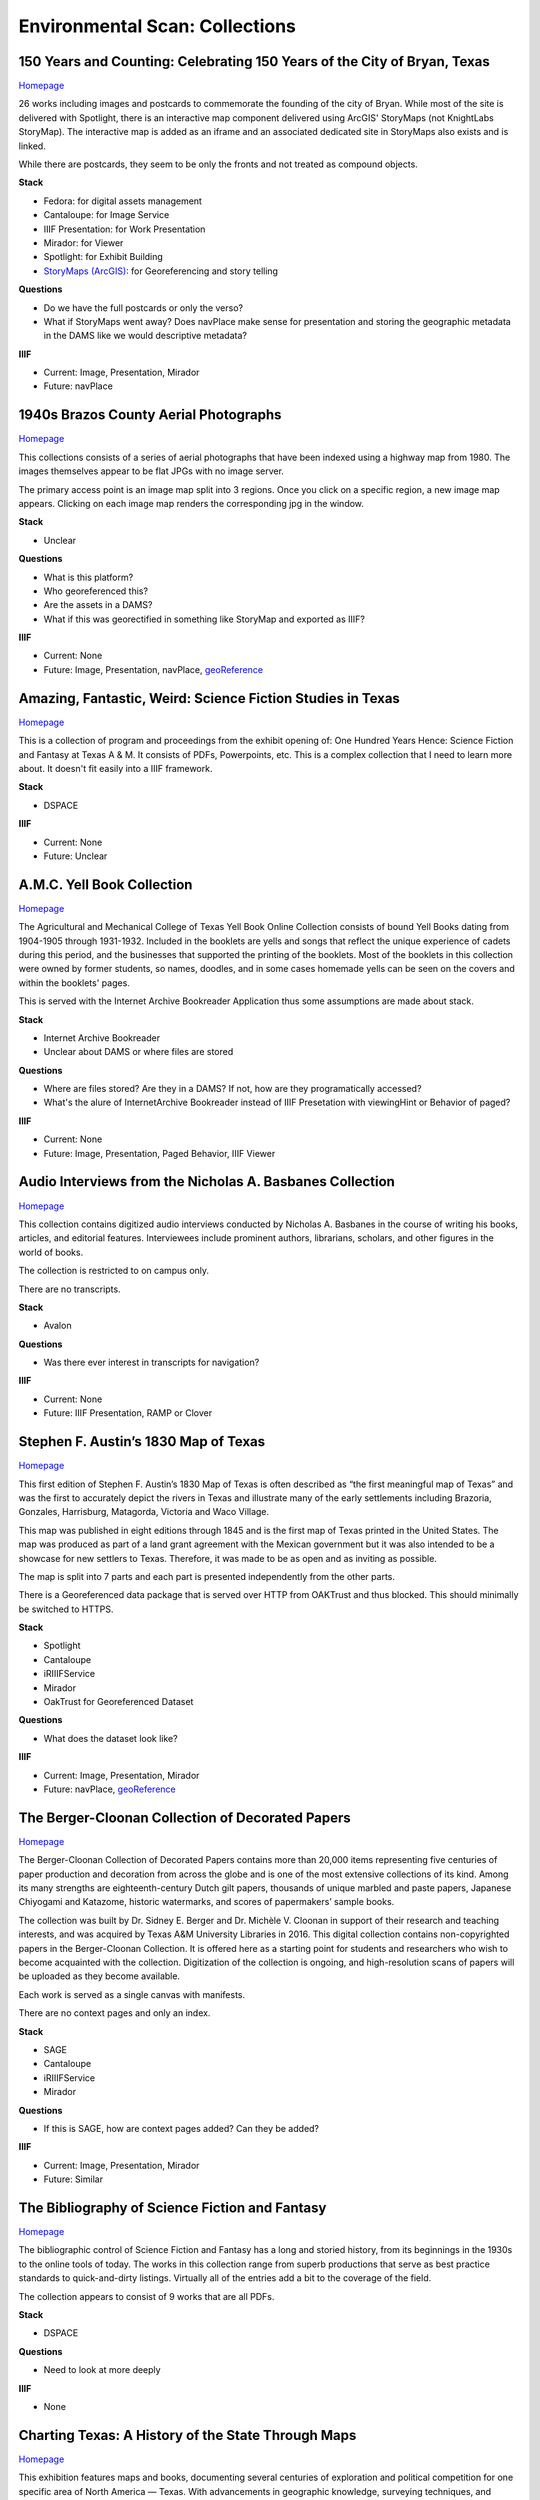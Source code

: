 Environmental Scan: Collections
===============================

=========================================================================
150 Years and Counting: Celebrating 150 Years of the City of Bryan, Texas
=========================================================================

`Homepage <https://spotlight.library.tamu.edu/spotlight/bryan-150-exhibit>`_

26 works including images and postcards to commemorate the founding of the city of Bryan. While most of the site is
delivered with Spotlight, there is an interactive map component delivered using ArcGIS' StoryMaps (not KnightLabs
StoryMap). The interactive map is added as an iframe and an associated dedicated site in StoryMaps also exists and is
linked.

While there are postcards, they seem to be only the fronts and not treated as compound objects.

.. raw:: html

   <iframe src="https://samvera-labs.github.io/clover-iiif/docs/viewer/demo?iiif-content=https%3A%2F%2Fapi.library.tamu.edu%2Fiiif-service%2Ffedora%2Fpresentation%2F3b%2F6f%2Fc3%2F25%2F3b6fc325-f6ca-41d8-b91e-8c5db3be8c13%2Fbryan-150_objects%2F15" width="750" height="600"></iframe>

**Stack**

* Fedora: for digital assets management
* Cantaloupe: for Image Service
* IIIF Presentation: for Work Presentation
* Mirador: for Viewer
* Spotlight: for Exhibit Building
* `StoryMaps (ArcGIS) <https://storymaps.arcgis.com/stories/8f7ea1d1287c4a23be85cd1d363ad868>`_: for Georeferencing and story telling

**Questions**

* Do we have the full postcards or only the verso?
* What if StoryMaps went away?  Does navPlace make sense for presentation and storing the geographic metadata in the DAMS like we would descriptive metadata?

**IIIF**

* Current: Image, Presentation, Mirador
* Future: navPlace

======================================
1940s Brazos County Aerial Photographs
======================================

`Homepage <https://library.tamu.edu/collections/maps/brazos-maps.php>`_

This collections consists of a series of aerial photographs that have been indexed using a highway map from 1980. The
images themselves appear to be flat JPGs with no image server.

The primary access point is an image map split into 3 regions. Once you click on a specific region, a new image map
appears. Clicking on each image map renders the corresponding jpg in the window.

**Stack**

* Unclear

**Questions**

* What is this platform?
* Who georeferenced this?
* Are the assets in a DAMS?
* What if this was georectified in something like StoryMap and exported as IIIF?

**IIIF**

* Current: None
* Future: Image, Presentation, navPlace, `geoReference <https://iiif.io/api/extension/georef/>`_

===========================================================
Amazing, Fantastic, Weird: Science Fiction Studies in Texas
===========================================================

`Homepage <https://oaktrust.library.tamu.edu/handle/1969.1/92159>`_

This is a collection of program and proceedings from the exhibit opening of: One Hundred Years Hence: Science Fiction
and Fantasy at Texas A & M. It consists of PDFs, Powerpoints, etc. This is a complex collection that I need to learn
more about. It doesn't fit easily into a IIIF framework.

**Stack**

* DSPACE

**IIIF**

* Current: None
* Future: Unclear

===========================
A.M.C. Yell Book Collection
===========================

`Homepage <https://library.tamu.edu/collections/digital-library/yell_books.php>`_

The Agricultural and Mechanical College of Texas Yell Book Online Collection consists of bound Yell Books dating from
1904-1905 through 1931-1932. Included in the booklets are yells and songs that reflect the unique experience of cadets
during this period, and the businesses that supported the printing of the booklets. Most of the booklets in this
collection were owned by former students, so names, doodles, and in some cases homemade yells can be seen on the covers
and within the booklets' pages.

This is served with the Internet Archive Bookreader Application thus some assumptions are made about stack.

**Stack**

* Internet Archive Bookreader
* Unclear about DAMS or where files are stored

**Questions**

* Where are files stored? Are they in a DAMS? If not, how are they programatically accessed?
* What's the alure of InternetArchive Bookreader instead of IIIF Presetation with viewingHint or Behavior of paged?

**IIIF**

* Current: None
* Future: Image, Presentation, Paged Behavior, IIIF Viewer

=========================================================
Audio Interviews from the Nicholas A. Basbanes Collection
=========================================================

`Homepage <https://proxy.library.tamu.edu/login?url=https://avalon-library-tamu-edu.srv-proxy1.library.tamu.edu/collections/w3763676r>`_

This collection contains digitized audio interviews conducted by Nicholas A. Basbanes in the course of writing his
books, articles, and editorial features. Interviewees include prominent authors, librarians, scholars, and other figures
in the world of books.

The collection is restricted to on campus only.

There are no transcripts.

**Stack**

* Avalon

**Questions**

* Was there ever interest in transcripts for navigation?

**IIIF**

* Current: None
* Future: IIIF Presentation, RAMP or Clover

=====================================
Stephen F. Austin’s 1830 Map of Texas
=====================================

`Homepage <https://spotlight.library.tamu.edu/spotlight/austin-map>`_

This first edition of Stephen F. Austin’s 1830 Map of Texas is often described as “the first meaningful map of Texas”
and was the first to accurately depict the rivers in Texas and illustrate many of the early settlements including
Brazoria, Gonzales, Harrisburg, Matagorda, Victoria and Waco Village.

This map was published in eight editions through 1845 and is the first map of Texas printed in the United States. The
map was produced as part of a land grant agreement with the Mexican government but it was also intended to be a
showcase for new settlers to Texas. Therefore, it was made to be as open and as inviting as possible.

The map is split into 7 parts and each part is presented independently from the other parts.

There is a Georeferenced data package that is served over HTTP from OAKTrust and thus blocked.  This should minimally
be switched to HTTPS.

**Stack**

* Spotlight
* Cantaloupe
* iRIIIFService
* Mirador
* OakTrust for Georeferenced Dataset

**Questions**

* What does the dataset look like?

**IIIF**

* Current: Image, Presentation, Mirador
* Future: navPlace, `geoReference <https://iiif.io/api/extension/georef/>`_

=================================================
The Berger-Cloonan Collection of Decorated Papers
=================================================

`Homepage <https://library.tamu.edu/discovery/discovery-context/berger-cloonan?direction=ASC>`_

The Berger-Cloonan Collection of Decorated Papers contains more than 20,000 items representing five centuries of paper
production and decoration from across the globe and is one of the most extensive collections of its kind. Among its many
strengths are eighteenth-century Dutch gilt papers, thousands of unique marbled and paste papers, Japanese Chiyogami and
Katazome, historic watermarks, and scores of papermakers’ sample books.

The collection was built by Dr. Sidney E. Berger and Dr. Michèle V. Cloonan in support of their research and teaching
interests, and was acquired by Texas A&M University Libraries in 2016. This digital collection contains non-copyrighted
papers in the Berger-Cloonan Collection. It is offered here as a starting point for students and researchers who wish to
become acquainted with the collection. Digitization of the collection is ongoing, and high-resolution scans of papers
will be uploaded as they become available.

Each work is served as a single canvas with manifests.

There are no context pages and only an index.

**Stack**

* SAGE
* Cantaloupe
* iRIIIFService
* Mirador

**Questions**

* If this is SAGE, how are context pages added? Can they be added?

**IIIF**

* Current: Image, Presentation, Mirador
* Future: Similar

===============================================
The Bibliography of Science Fiction and Fantasy
===============================================

`Homepage <https://oaktrust.library.tamu.edu/handle/1969.1/6316>`_

The bibliographic control of Science Fiction and Fantasy has a long and storied history, from its beginnings in the 1930s to the online tools of today. The works in this collection range from superb productions that serve as best practice standards to quick-and-dirty listings. Virtually all of the entries add a bit to the coverage of the field.

The collection appears to consist of 9 works that are all PDFs.

**Stack**

* DSPACE

**Questions**

* Need to look at more deeply

**IIIF**

* None

===================================================
Charting Texas: A History of the State Through Maps
===================================================

`Homepage <https://spotlight.library.tamu.edu/spotlight/charting-texas>`_

This exhibition features maps and books, documenting several centuries of exploration and political competition for one
specific area of North America — Texas. With advancements in geographic knowledge, surveying techniques, and printing
technology, one can begin to see Texas taking its now familiar form from the earliest depictions in the 16th Century.

The collection consists of 57 items that are mostly maps.

**Stack**

* Spotlight
* Cantaloupe
* iRIIIFService
* Mirador

**Questions**

* Have any maps been georeferenced?

**IIIF**

* Current: Image, Presentation
* Future: navPlace, `geoReference <https://iiif.io/api/extension/georef/>`_

=========================
Colección Los Palabristas
=========================

`Homepage <https://proxy.library.tamu.edu/login?url=https://avalon-library-tamu-edu.srv-proxy2.library.tamu.edu/collections/xs55mc14f>`_

Colección Los Palabristas is a collection of 650+ radio interviews with writers and artists from Mexico, South and Central America, and Spain. The interviews were originally broadcast between 1979 and 2002 as episodes of the Buenos Aires-based radio program, Los Palabristas. A collection of original recordings were acquired from Argentinian journalist and host Esteban Peicovich in 2005 by the Department of Hispanic Studies and the University Libraries.

There are no transcripts.  Some works are done as a `playlist <https://avalon-library-tamu-edu.srv-proxy2.library.tamu.edu/media_objects/41687h652>`_.

**Stack**

* Avalon

**Questions**

* Was there ever interest in transcripts for navigation?
* What about English translations?
* What protocol is used for restrictions?

**IIIF**

* Current: None
* Future: IIIF Presentation, RAMP or Clover

=================================
College of Medicine Class Rosters
=================================

The College of Medicine class roster photos connect today to the past and are made available online through a
partnership between the College of Medicine and the University Libraries.

**Stack**

* SAGE
* Cantaloupe
* iRIIIFService
* Mirador

**Questions**

* If this is SAGE, how are context pages added? Can they be added?

**IIIF**

* Current: Image, Presentation, Mirador
* Future: Similar

===============================================
College Of Veterinary Medicine Image Collection
===============================================

`Homepage <https://library.tamu.edu/discovery/discovery-context/cvm-images?direction=ASC>`_

Over the past 100 years, photographers have documented the history of the College of Veterinary Medicine & Biomedical
Sciences. This collection highlights the changing face of the people, technology, and facilities of the college. It
spans the history from the earliest undergraduate classes in veterinary science in the 1890s to the cutting edge
research of the 21st Century. Thanks to the contributions of generous former students and faculty, and the efforts of
various historians and archivists, the images found here, if not complete, are a fair representation of the growth and
development of Veterinary Medicine at Texas A&M.

There are 1491 Works here.

**Stack**

* SAGE
* Cantaloupe
* iRIIIFService
* Mirador

**Questions**

* If this is SAGE, how are context pages added? Can they be added?

**IIIF**

* Current: Image, Presentation, Mirador
* Future: Similar

===========================
Cushing Exhibition Catalogs
===========================

`Homepage <https://oaktrust.library.tamu.edu/handle/1969.1/160506>`_

Collection of catalogs from Cushing Memorial Library & Archives exhibits. All seem to be PDFs.

**Stack**

* DSPACE

**Questions**

* Need to look at more deeply
* What might serving this with Clover or UV look like?

**IIIF**

* None

====================================
Cushing Historical Images Collection
====================================

The Cushing Memorial Library and Archives maintains an extensive photographic collection of over 300,000 images. The collection continues to grow. These images are in a wide variety of formats and sizes, including negatives on glass plates, post cards, and various early types of prints. The collection is organized by subject and contains a visual representation of nearly every aspect of Texas A&M University’s long and storied past beginning with the opening of the school in 1876. Categories include such subjects as campus views, individual buildings, athletics, research, teaching, student life, members of the faculty, visiting dignitaries, and important events. Most of the photographs were acquired through donation or from various units of the university.

Please note that this collection is under construction and some images are missing. These images can be found in the corresponding Flickr collection that mirrors this collection: http://www.flickr.com/photos/cushinglibrary/collections/72157616848695613/

This is split into many collections and subcollections and almost everything appears to be JPG.

Here is a sample of three presidential visit collections merged and served in Canopy.

.. raw:: html

   <iframe src="https://markpbaggett.github.io/tamu-presidential-visits" width="750" height="600"></iframe>


**Stack**

* DSPACE

**Questions and Thoughts**

* Need to review.

**IIIF**

* Image and Presentation

===================================
Electronic Theses and Dissertations
===================================

`Homepage <https://oaktrust.library.tamu.edu/handle/1969.1/1>`_

This collection includes digitized theses and dissertations (1922-2004) and theses and dissertations directly deposited
after 2004.

**Stack**

* DSPACE

==========================================
The Frederick C. Cuny/INTERTECT Collection
==========================================

`Homepage <https://oaktrust.library.tamu.edu/handle/1969.1/159819>`_

Frederick C. Cuny was an American humanitarian and preeminent disaster relief specialist who worked to improve the lives of people affected by natural and man-made disasters around the world. Over his 26 year career, Cuny worked in crises in more than fifty countries, including Biafra, Guatemala, Bangladesh, Cambodia, India, Iraq, Kuwait, Somalia, Bosnia, and Chechnya. His larger than life personality, uncanny ability to “make things happen,” and his innovative ideas drove him to the forefront of the disaster response field.

The collection contains the working library, office files, press clippings, slides, photographs and Beta and VHS tapes of Cuny and his team at the disaster relief/response firm, Intertect, and at the non-profit organization he co-founded in 1987, the Intertect Institute. The items currently digitized represent a small section of the collection chosen for their significance by members of the Cuny Center for the Study of Societies in Crisis.

This appears to be a mix of PDFs and JPGs.

.. raw:: html

   <iframe src="https://samvera-labs.github.io/clover-iiif/docs/viewer/demo?iiif-content=https://api.library.tamu.edu/iiif-service/dspace/presentation/1969.1/160086" width="750" height="600"></iframe>

**Stack**

* DSPACE

**Questions and Thoughts**

* Parts of this should be driven by IIIF.  Is it?
* How does IRIIIFService serve IIIF from DSPACE? Ah! https://samvera-labs.github.io/clover-iiif/docs/viewer/demo?iiif-content=https://api.library.tamu.edu/iiif-service/dspace/presentation/1969.1/160086
* Need to review.

**IIIF**

* Image and Presentation where possible

===================================
Geologic Atlas of the United States
===================================

A set of 227 folios published by the U.S. Geological Survey between 1894 and 1945. Each folio includes both topographic
and geologic maps for each quad represented in that folio, as well as descriptions of the basic and economic geology of
the area. The Geologic Atlas collection is maintained by the Maps unit.

This is the first collection I've seen with compound works as IIIF. It looks like these are served from DSPACE via an
API at https://api.library.tamu.edu/iiif-service/dspace/presentation.

.. raw:: html

   <iframe src="https://samvera-labs.github.io/clover-iiif/docs/viewer/demo?iiif-content=https://api.library.tamu.edu/iiif-service/dspace/presentation/1969.1/2808" width="750" height="600"></iframe>

On closer inspection, it appears that the IIIF service makes use of the SPARQL served from `here <https://oaktrust.library.tamu.edu/rdf/handle/1969.1/2808>`_:

.. code-block:: turtle

    @prefix void:  <http://rdfs.org/ns/void#> .
    @prefix rdf:   <http://www.w3.org/1999/02/22-rdf-syntax-ns#> .
    @prefix xsd:   <http://www.w3.org/2001/XMLSchema#> .
    @prefix dcterms: <http://purl.org/dc/terms/> .
    @prefix bibo:  <http://purl.org/ontology/bibo/> .
    @prefix foaf:  <http://xmlns.com/foaf/0.1/> .
    @prefix dspace: <http://digital-repositories.org/ontologies/dspace/0.1.0#> .
    @prefix dc:    <http://purl.org/dc/elements/1.1/> .

    <https://oaktrust.library.tamu.edu/rdf/resource/1969.1/2808>
            dspace:hasBitstream        <https://oaktrust.library.tamu.edu/bitstream/1969.1/2808/24/001pg08.jpg> , <https://oaktrust.library.tamu.edu/bitstream/1969.1/2808/4/001pg08.tif> , <https://oaktrust.library.tamu.edu/bitstream/1969.1/2808/7/001pg05.tif> , <https://oaktrust.library.tamu.edu/bitstream/1969.1/2808/17/001pg01.jpg> , <https://oaktrust.library.tamu.edu/bitstream/1969.1/2808/12/001insidefrontcover.tif> , <https://oaktrust.library.tamu.edu/bitstream/1969.1/2808/13/001frontcover.tif> , <https://oaktrust.library.tamu.edu/bitstream/1969.1/2808/26/GFolio001.zip> , <https://oaktrust.library.tamu.edu/bitstream/1969.1/2808/22/001pg06.jpg> , <https://oaktrust.library.tamu.edu/bitstream/1969.1/2808/25/001pg09.jpg> , <https://oaktrust.library.tamu.edu/bitstream/1969.1/2808/8/001pg04.tif> , <https://oaktrust.library.tamu.edu/bitstream/1969.1/2808/5/001pg07.tif> , <https://oaktrust.library.tamu.edu/bitstream/1969.1/2808/14/001backcover.jpg> , <https://oaktrust.library.tamu.edu/bitstream/1969.1/2808/1/GFolio001.pdf> , <https://oaktrust.library.tamu.edu/bitstream/1969.1/2808/18/001pg02.jpg> , <https://oaktrust.library.tamu.edu/bitstream/1969.1/2808/6/001pg06.tif> , <https://oaktrust.library.tamu.edu/bitstream/1969.1/2808/23/001pg07.jpg> , <https://oaktrust.library.tamu.edu/bitstream/1969.1/2808/3/001pg09.tif> , <https://oaktrust.library.tamu.edu/bitstream/1969.1/2808/19/001pg03.jpg> , <https://oaktrust.library.tamu.edu/bitstream/1969.1/2808/9/001pg03.tif> , <https://oaktrust.library.tamu.edu/bitstream/1969.1/2808/16/001insidefrontcover.jpg> , <https://oaktrust.library.tamu.edu/bitstream/1969.1/2808/10/001pg02.tif> , <https://oaktrust.library.tamu.edu/bitstream/1969.1/2808/20/001pg04.jpg> , <https://oaktrust.library.tamu.edu/bitstream/1969.1/2808/11/001pg01.tif> , <https://oaktrust.library.tamu.edu/bitstream/1969.1/2808/21/001pg05.jpg> , <https://oaktrust.library.tamu.edu/bitstream/1969.1/2808/15/001frontcover.jpg> , <https://oaktrust.library.tamu.edu/bitstream/1969.1/2808/2/001backcover.tif> ;
            dspace:isPartOfCollection  <https://oaktrust.library.tamu.edu/rdf/resource/1969.1/2490> ;
            dc:date                    "2012-06-01T22:02:19Z"^^xsd:dateTime , "2005-12-01T21:36:07Z"^^xsd:dateTime ;
            dc:format                  "109947612 bytes" , "110574680 bytes" , "109797024 bytes" , "17586214 bytes" , "110608596 bytes" , "110535360 bytes" , "111346436 bytes" , "108709108 bytes" , "106885740 bytes" , "application/pdf" , "109609844 bytes" , "108326004 bytes" , "109371844 bytes" , "image/tiff" , "109275132 bytes" ;
            dc:language                "en-US" ;
            dc:publisher               "Geological Survey (United States)" ;
            dc:rights                  "No copyright; for more information see: https://rightsstatements.org/page/NoC-US/1.0/" ;
            dcterms:available          "2005-12-01T21:36:07Z"^^xsd:dateTime , "2012-06-01T22:02:19Z"^^xsd:dateTime ;
            dcterms:hasPart            <https://oaktrust.library.tamu.edu/bitstream/1969.1/2808/5/001pg07.tif> , <https://oaktrust.library.tamu.edu/bitstream/1969.1/2808/9/001pg03.tif> , <https://oaktrust.library.tamu.edu/bitstream/1969.1/2808/18/001pg02.jpg> , <https://oaktrust.library.tamu.edu/bitstream/1969.1/2808/3/001pg09.tif> , <https://oaktrust.library.tamu.edu/bitstream/1969.1/2808/6/001pg06.tif> , <https://oaktrust.library.tamu.edu/bitstream/1969.1/2808/22/001pg06.jpg> , <https://oaktrust.library.tamu.edu/bitstream/1969.1/2808/4/001pg08.tif> , <https://oaktrust.library.tamu.edu/bitstream/1969.1/2808/20/001pg04.jpg> , <https://oaktrust.library.tamu.edu/bitstream/1969.1/2808/21/001pg05.jpg> , <https://oaktrust.library.tamu.edu/bitstream/1969.1/2808/7/001pg05.tif> , <https://oaktrust.library.tamu.edu/bitstream/1969.1/2808/26/GFolio001.zip> , <https://oaktrust.library.tamu.edu/bitstream/1969.1/2808/25/001pg09.jpg> , <https://oaktrust.library.tamu.edu/bitstream/1969.1/2808/10/001pg02.tif> , <https://oaktrust.library.tamu.edu/bitstream/1969.1/2808/2/001backcover.tif> , <https://oaktrust.library.tamu.edu/bitstream/1969.1/2808/12/001insidefrontcover.tif> , <https://oaktrust.library.tamu.edu/bitstream/1969.1/2808/15/001frontcover.jpg> , <https://oaktrust.library.tamu.edu/bitstream/1969.1/2808/24/001pg08.jpg> , <https://oaktrust.library.tamu.edu/bitstream/1969.1/2808/19/001pg03.jpg> , <https://oaktrust.library.tamu.edu/bitstream/1969.1/2808/14/001backcover.jpg> , <https://oaktrust.library.tamu.edu/bitstream/1969.1/2808/11/001pg01.tif> , <https://oaktrust.library.tamu.edu/bitstream/1969.1/2808/17/001pg01.jpg> , <https://oaktrust.library.tamu.edu/bitstream/1969.1/2808/13/001frontcover.tif> , <https://oaktrust.library.tamu.edu/bitstream/1969.1/2808/16/001insidefrontcover.jpg> , <https://oaktrust.library.tamu.edu/bitstream/1969.1/2808/8/001pg04.tif> , <https://oaktrust.library.tamu.edu/bitstream/1969.1/2808/23/001pg07.jpg> , <https://oaktrust.library.tamu.edu/bitstream/1969.1/2808/1/GFolio001.pdf> ;
            dcterms:isPartOf           <https://oaktrust.library.tamu.edu/rdf/resource/1969.1/2490> ;
            dcterms:issued             "1894" ;
            dcterms:rights             <https://rightsstatements.org/page/NoC-US/1.0/> ;
            dcterms:title              "Livingston folio, Montana." ;
            bibo:uri                   <https://hdl.handle.net/1969.1/2808> ;
            void:sparqlEndpoint        <https://fuseki.library.tamu.edu/dspace/sparql> ;
            foaf:homepage              <https://oaktrust.library.tamu.edu> .

It's not clear from here whether canvases are derived from :code:`dcterms:hasPart`, :code:`dspace:hasBitstream`, or something else.

**Stack**

* DSPACE
* Cantaloupe
* iRIIIFService
* Mirador

**Questions and Thoughts**

* How does IRIIIFService leverage RDF or something else to order sequences and canvases?
* What about the PDFs in DSPACE? What happens with those? (see turtle above)

**IIIF**

* Image and Presentation where possible

============================================================
The Sandy Hereld Memorial Digitized Media Fanzine Collection
============================================================

`Homepage <https://oaktrust.library.tamu.edu/handle/1969.1/149935>`_

The Sandy Hereld Collection consists of thousands of digitized images of media fanzines, letterzines, and club
newsletters, dating from the late 1960s through materials published online or in print in 2013. The collection is an
unparalleled assembly of media fanworks that document generations of fans’ continued creative engagement with media
productions meaningful to them. Among the productions chronicled particularly well in the Hereld Collection are: Beauty
and the Beast (1987-1990), Blake’s 7, Doctor Who, The Professionals, Star Trek, Star Wars, and Starsky & Hutch. But the
collection also contains fanzines relating to numerous other productions, such as the Harry Potter book/movie series,
Due South, Miami Vice, Simon & Simon, and many others. Also in the collection are many anthologies of stories from
multiple fandoms.

This collection must be viewed on campus or via the VPN. It appears to consist entirely of PDFs.

**Stack**

* DSPACE

**Questions and Thoughts**

* ?

**IIIF**

* ?

===================================================================
Hernán Contreras & Gerald Griffin Collection of NASA A/V Recordings
===================================================================

`Homepage <https://avalon.library.tamu.edu/collections/sf268521w>`_

This collection contains digitized video and audio from the Hernán Contreras ’62 Collection of NASA Events Film Reels
and the Gerald D. “Gerry” Griffin ’56 Collection of NASA Video and Audio Recordings. Contreras was an In-flight Design
Specialist for Lockheed and later worked for United Space Alliance, a spaceflight operations company co-owned by
Rockwell International and Lockheed Martin. Griffin served as a Flight Director during the Apollo Missions and later as
Director of the Johnson Space Center in Clear Lake, TX. The original audio cassette tapes, VHS tapes, and/or 16 mm films
for both the Contreras and Griffin Collections are housed at Cushing Memorial Library & Archives.

Unlike most other Avalon collections, this is not restricted.

There are no Closed Caption Files even though some items `like this <https://avalon.library.tamu.edu/media_objects/v118rd703>`_
have an audio codec.

**Stack**

* Avalon

**Questions and Thoughts**

* Should we generate closed captions?
* If we were to upgrade Avalon, we'd get IIIF.
* For now, maybe it'd be worth building out a IIIF recipe around one of these as proof of concept.
* Are files delivered with Avalon stored in Avalon?

**IIIF**

* Current: None
* Future: Presentation

=======================
Historical Maps of Cuba
=======================

`Homepage <https://library.tamu.edu/discovery/discovery-context/tamu-cuba-maps?direction=ASC>`_

This collection contains digital versions of historical maps of Cuba held by the Texas A&M University Libraries. Subject
matter includes soils and population.

There are 39 items. Many of the maps include a corresponding :code:`KML` that supplements the item loaded in the viewer.
The KMLs I've seen thus far are relatively simple and only contain and initial starting location for where to associate
the map with lat / long coords:

.. code-block:: kml

    <?xml version="1.0" encoding="UTF-8"?>
    <kml xmlns="http://www.opengis.net/kml/2.2" xmlns:gx="http://www.google.com/kml/ext/2.2" xmlns:kml="http://www.opengis.net/kml/2.2" xmlns:atom="http://www.w3.org/2005/Atom">
    <NetworkLink>
        <name>Cuba 1943</name>
            <LookAt>
                <longitude>-79.5</longitude>
                <latitude>22.5</latitude>
                <altitude>0</altitude>
                <range>1250000</range>
                <tilt>0</tilt>
                <heading>0</heading>
            </LookAt>
        <Style id="inline">
            <ListStyle>
                <listItemType>checkHideChildren</listItemType>
                <bgColor>00ffffff</bgColor>
                <maxSnippetLines>2</maxSnippetLines>
            </ListStyle>
        </Style>
        <Link>
            <href>http://arcgis.library.tamu.edu/flexviewer/travis/cuba_1943/Cuba 1943_1_3_4_2.kmz</href>
        </Link>
    </NetworkLink>
    </kml>

Interestingly, some of the intermediates here have JPF extensions. Normally, this would indicate the file is a
:code:`JPX (JPEG 2000 part 2)` and PRONOM :code:`fmt/151` but Siegfried says this is a :code:`JP2 (JPEG 2000 part 1)`
with an extension mismatch.

.. code-block:: text

    ---
    siegfried   : 1.11.0
    scandate    : 2024-06-12T08:49:11-04:00
    signature   : default.sig
    created     : 2023-12-17T15:54:41+01:00
    identifiers :
      - name    : 'pronom'
        details : 'DROID_SignatureFile_V116.xml; container-signature-20231127.xml'
    ---
    filename : '/Users/mark.baggett/Downloads/map_cuba_ams_1943.jpf'
    filesize : 151732610
    modified : 2024-06-12T08:48:33-04:00
    errors   :
    matches  :
      - ns      : 'pronom'
        id      : 'x-fmt/392'
        format  : 'JP2 (JPEG 2000 part 1)'
        version :
        mime    : 'image/jp2'
        class   : 'Image (Raster)'
        basis   : 'byte match at 0, 23'
        warning : 'extension mismatch'

**Stack**

* DSPACE (DAMS)
* SAGE (Delivery)
* Cantaloupe
* iRIIIFService
* Mirador

**Questions and Thoughts**

* Why are these JPFs? Are they JPEG 2000 part 1s or part 2s?
* Do we have digitization standards for various files and if so where are they?
* What is the purpose of the KML files? If it's really this simple, shouldn't we just capture in :code:`dcterms:spatial`?
* This may be a good collection for demoing georeferencing with IIIF.

**IIIF**

* Current: Image, Presentation
* Future: Image, Presentation, navPlace, `geoReference <https://iiif.io/api/extension/georef/>`_

======================
Images of a Rural Past
======================

`Homepage <https://www.flickr.com/photos/cushinglibrary/collections/72157617092580769/>`_

This collection of historical photographs was acquired in the early 1970s from the Agricultural Communications Office of
the Texas Agricultural Extension Service. The physical collection consists of nearly 7,000 photographs and a sampling of
these items have been digitized and made accessible online. The vast majority of the images are black and white and
range from the 1930s through the late 1970s, although some photographs date from earlier and later periods. The images
were captured by photographers working throughout the state and document many activities aimed at improving the lives
and livelihood of rural Texans. Farming, home improvement, livestock raising, and other programs of the Extension
Service were illustrated and the photographs were retained for educational and publicity initiatives.

The items here are all stored in Flickr. There seems to be plenty of metadata.  Why are these not in a DAMS (are they?)?

**Stack**

* Flickr

**Questions and Thoughts**

* Why are these not in a DAMS?
* Could we just pull these and the metadata over into a DAMS and serve these easily?
* Does Special Collections care about this collection?

**IIIF**

* Current: None
* Future: Minimally Image, Presentation

=================================================
Index-Catalogue of Medical and Veterinary Zoology
=================================================

`Homepage <http://oaktrust.library.tamu.edu/handle/1969.1/90524>`_

**Note**: The link to this collection is over HTTP instead of HTTPs.  How can we change this?

The Texas A&M University Medical Sciences Library has partnered with Oklahoma State University Libraries to digitize the
Index-Catalogue of Medical and Veterinary Zoology, a multilingual periodical published by the US Government Printing
Office. This historical compendium of the parasitological literature is a key resource of importance to researchers in
re-emerging diseases and global animal health. The compilation of content began in 1892, and resulted in over 100
separate publications comprising over 20,000 pages.

It appears that the collection is all PDFs but they are very slow to load from DSPACE. Why? If you must download a
resource to see it and it takes this long, should we have an alternate viewing method?

**Stack**

* DSPACE

**Questions and Thoughts**

* It appears that the collection is all PDFs but they are very slow to load from DSPACE. Why? If you must download a resource to see it and it takes this long, should we have an alternate viewing method?
* Are all collections in DSPACE this slow to load? What about image collections?

**IIIF**

* Current: None
* Future: ?

===============================================================================================================
Live To Build A Better World: Despair, Survival, and Hope in Science Fiction's Response to Environmental Change
===============================================================================================================

`Homepage <https://spotlight.library.tamu.edu/spotlight/scifi-exhibit-2021>`_

This digital collection reflects the content of an exhibit presented at Cushing Memorial Library & Archives from January
- June 2021. Consisting of books, movie posters, and, in one case, an elaborate handcrafted tapestry, the exhibit
explored many examples of science fiction's reactions to human-caused climate change over the 20th and early 21st
centuries.

There are 108 items, and this seems to be very exhibit forward. Most of the items are book covers, movie posters, etc.

**Stack**

* Fedora for Digital Assets Management
* Spotlight for Exhibiting
* Cantaloupe
* iRIIIFService
* Mirador

**Questions and Thoughts**

* ?

**IIIF**

* Current: Image, Presentation
* Future: Minimally Image, Presentation

============================
Maps of Brazos County, Texas
============================

`Homepage <https://library.tamu.edu/discovery/discovery-context/brazos-maps?direction=ASC>`_

This digital collection features maps of Brazos County, the cities of College Station and Bryan, and the campus of Texas
A&M University. There are 90 total works.

**Stack**

* Fedora for Digital Assets Management
* SAGE for Exhibiting
* Cantaloupe
* iRIIIFService
* Mirador

**Questions and Thoughts**

* ?

**IIIF**

* Current: Image, Presentation
* Future: Image, Presentation, navPlace, `geoReference <https://iiif.io/api/extension/georef/>`_

===========================
The Mina De Malfois Archive
===========================

`The Mina De Malfois Archive`_

The Mina De Malfois Archive contains stories from “Mina” herself (Carlanime), plus numerous others from fans that
Carlanime generously allowed to play in her world. Also included are several podcasts, examples of Mina-oriented fan
art, and pieces of Sanguinity fanfiction. The latter again demonstrates the meta nature of the Minaverse – fanfiction
about a nonexistent fandom that serves as a satire of existing online fandoms. The thumbnail of Mina was created by and
is credited to Mute Cornett.

There is a mixture of works here including: PDF, mp3s, and images.  Also, this may be the first collection I've seen
with creative commons licenses. The badge is displayed and URI is written to :code:`dc.rights.uri`.

**Stack**

* DSPACE

**Questions and Thoughts**

* ?

**IIIF**

* Current: None
* Future: Image, Presentation

===============================================
The Minutes of the Houston Oil Company of Texas
===============================================

`Homepage <https://library.tamu.edu/collections/digital-library/houston-oil-minutes>`_

The Houston Oil Company of Texas was founded by John Henry Kirby in 1901, simultaneously Kirby and his investors founded
the Kirby Lumber Company. These two companies allowed for dual use of land in East Texas, which was rich in both forest
and oil. For many years, the Houston Oil Company of Texas developed into the largest corporation in Texas, a distinction
it retained for many years.

This minute book - one volume, 299 pages - encompasses the first eight years of the corporation’s business.

This is the first exhibit I've seen served from a page like this. It doesn't appear to be SAGE or Spotlight, but instead
something else entirely.  A mirador viewer is embedded on the landing page with descriptive text about the project.

The project also links to From the Page which is what is being used to aid in Transcription.  While over 30% of this
seems to be complete, there is a problem. Some images no longer load.  Sometimes the thumbnail will load but the base
image does not and sometimes both won't load.  Perhaps this is why the crowdsourcing has fallen short here? Weirdly,
I think some of this used to load though as the transcription is complete.  On further inspection, this looks to be
caused by the image server response resulting in a 404.  Here is an example:

https://api.library.tamu.edu/iiif/2/6e82108d-0809-305d-a5b8-7b8c1f252f9c/info.json

Also, the reason some of the views look bad is because the image response loads, some tiles / zoom levels load, but most
return a 404.

How on earth is this being loaded into Cantaloupe? Where are the underlying images?

**Stack**

* Cantaloupe
* From the Page for Transcription

**Questions and Thoughts**

* Is the same manifest used for delivery and From the page? Is this the source of the fail?
* How can we get data out of from the page and back into IIIF annotations?
* The manifest id on the main page has an :code:`id` that doesn't render any canvases.  Whatever is happening here isn't valid and well formed IIIF.

**IIIF**

* Current: Image, Presentation
* Future: Image, Presentation

================
Owens Folk Music
================

This collection contains sound recordings made by William A. Owens during the late 1930s to early 1940s, during which
time he was a professor of English at the Agricultural & Mechanical College of Texas. The recordings document folk
songs, ballads, play-party songs, fiddle tunes, and folk culture of East and Central Texas. Some of the material was
later transcribed and published in Owens' books "Texas Folk Music" and "Tell Me a Story, Sing Me a Song..." and are
noted in item descriptions

Audio CDs transfers of the original disks were made in 2002 by The Cutting Corporation. The recordings are of good
quality unless noted otherwise.

Please note that some items in this collection contain racially insensitive and offensive language. In an effort to
represent the resource as accurately as possible, library staff have transcribed the title exactly as it appears on
the archival material or object.

Items are open. Most are served as "playlists," but it's not clear from the metadata how the parts are related. There
are no transcripts or audio descriptions. The audio is in multiple languages.

**Stack**

* Avalon

**Questions and Thoughts**

* Is there a requirement for closed captioning or subtitle files?
* How are the tracks related to the overall work? What was the arrangement based on?

**IIIF**

* Current: None
* Future: Presentation

===============
Primeros Libros
===============

`Homepage <http://oaktrust.library.tamu.edu/handle/1969.1/92213>`_

The Primeros Libros de las Américas: Impresos Americanos del Siglo XVI en las Bibliotecas del Mundo project is a digital
collection of the first books printed in the Americas before 1601. These monographs are very important because they
represent the first printing in the New World and provide primary sources for scholarly studies in a variety of academic
fields. Of the 220 editions believed to have been produced in Mexico and 20 in Peru, approximately 155 are represented
in institutions around the world.

Only some of the works (34) have associated files. When a work has files, there appears to be a mixture of JP2s (as JPFs)
and jpgs along with a corresponding PDF.

Here is a `sample work <https://samvera-labs.github.io/clover-iiif/docs/viewer/demo?iiif-content=https%3A%2F%2Fapi.library.tamu.edu%2Fiiif-service%2Fdspace%2Fpresentation%2F1969.1%2F94147>`_.

Is the order here correct? Have I assumed books from DSPACE are sequenced properly?

Also, are PDFs split and added to Cantaloupe?

`Here is a list of all works with files. <https://oaktrust.library.tamu.edu/handle/1969.1/92213/discover?filtertype=has_content_in_original_bundle&filter_relational_operator=equals&filter=true>`_

`Here is the corresponding ttl for the item above. <https://oaktrust.library.tamu.edu/rdf/handle/1969.1/94147>`_

**Stack**

* DSPACE

**Questions and Thoughts**

* Does irIIIFService order canvases? Is it random? Is it based on the RDF? Investigate.
* Are new volumes still being added?
* What's up with all these JPFs? Are there standards for JP2s?
* Does ifIIIFService really split and combine all files (PDFs, JPGs, JP2s)?

**IIIF**

* Current: None
* Future: Image, Presentation

===================================
The Raiford L. Stripling Collection
===================================

`Homepage <http://oaktrust.library.tamu.edu/handle/1969.1/94833>`_

**Note**: Loaded over HTTP

In the fall of 1927, Raiford L. Stripling (1910-1990) enrolled as a freshman in the department of architecture at the
Agricultural and Mechanical College of Texas. Under the guidance of Samuel Charles Phelps Vosper and Ernest Langford,
two distinguished faculty members in the department of architecture, Stripling was schooled in the Beaux Arts tradition,
which emphasizes classical design, rigorous attention to fine detailing, and sound construction methods. In 1947
Stripling opened his own practice in his hometown of San Augustine, Texas and over the course of his career he worked on
some of Texas’ most significant restoration projects, as well as many single family residences, banks, churches, and
schools. In 1990 Raiford L. Stripling passed away, leaving behind a body of work that will contribute significantly to
the fields of architecture and architectural history for many years to come. This collection is made up of over 250
projects contained in 24 boxes, as well as drawings and construction documents housed in flat files in one map case. In
addition to architectural drawings and blueprints, the collection contains contract documents, correspondence,
brochures, pamphlets, newspaper articles, magazine articles, photographs, sketches, drawings, and miscellaneous notes.

Almost everything here appears to be JPFs.

**Stack**

* DSPACE

**Questions and Thoughts**

* How does this site work: https://library.tamu.edu/research/digital_collections
* Who can edit it?

**IIIF**

* Current: None
* Future: Image, Presentation

=============================================
Science Fiction and Fantasy Research Database
=============================================

`Homepage <https://sffrd.library.tamu.edu/site/>`_

The Science Fiction and Fantasy Research Database is an on-line, searchable compilation and extension of Science Fiction and Fantasy Reference Index 1878-1985, Science Fiction and Fantasy Reference Index 1985-1991, and Science Fiction and Fantasy Reference Index 1992-1995, including material located since publication of the last printed volume.

**Stack**

* ???

**Questions and Thoughts**

* Is this in the inventory?
* Who is the product owner and maintainer?

**IIIF**

* Current: None

=================================================
The Stephen Powys Marks London Collection, Part 1
=================================================

`Homepage <https://spotlight.library.tamu.edu/spotlight/london-collection>`_

This exhibit is split into 2 parts. Some of the manifests appear to be broken. Also, this is one of the first Fedora
collections that seem to have order. For example:
https://spotlight.library.tamu.edu/spotlight/london-collection/catalog/d46adeb610031a28bf682e4f68817128

An example of a broken manifest is here:
https://spotlight.library.tamu.edu/spotlight/london-collection/catalog/bd1184d90258f484e41db991934c5559

**Stack**

* Spotlight
* Fedora
* Cantaloupe
* irIIIFService

**Questions and Thoughts**

* What does the structural metadata look like for complex objects?
* Why are so many manifests broken?

**IIIF**

* Current: Image, Presentation
* Future: Minimally Image, Presentation


=================================================
The Stephen Powys Marks London Collection, Part 2
=================================================

`Homepage <https://spotlight.library.tamu.edu/spotlight/london-maps-batch-2>`_

Similar to above, but with what seems to be working manifests.

**Stack**

* Spotlight
* Fedora
* Cantaloupe
* irIIIFService

**Questions and Thoughts**

* Why is this a second part and not linked from homepage?

**IIIF**

* Current: Image, Presentation
* Future: Minimally Image, Presentation

====================================================
Texas A&M Forest Service Radio Broadcasts Collection
====================================================

`Homepage <https://avalon.library.tamu.edu/collections/xp68kg260>`_

The radio programs in this collection were produced between approximately 1946 and 1959 as part of the Cooperative
Forest Fire Prevention (CFFP) Campaign, a collaboration between the United States Department of Agriculture, the
Advertising Council, and state forestry services. Vinyl and electric transcription disc were distributed to radio
station across Texas and the nation. The longest running PSA campaign in U.S. history, the CFFP program introduced the
Smokey Bear character in the early 1940s.

There are no transcripts or audio descriptions. It all appears to be audio.

**Stack**

* Avalon

**Questions and Thoughts**

* Are assets for Avalon stored in Avalon or somewhere else?
* Do we not need transcripts of some type.

**IIIF**

* Current: None
* Future: Presentation

======================================
Texas A&M University Archived Catalogs
======================================

`Homepage <https://library.tamu.edu/collections/digital-library/course-catalogs>`_

This archive is a culmination of Texas A&M University catalogs beginning in 1876. The information included in these
volumes and the way it is presented varies quite a bit, especially in the formative years. The official title for the
catalogs fluctuates as well; therefore, for archival and searching purposes, these volumes will be referenced as
University Catalogs and include the academic year.

Looks like all PDFs from DSPACE into SAGE with IIIF.

**Stack**

* DSPACE for assets management
* Custom Webpage
* SAGE
* Cantaloupe
* irIIIFService


**Questions and Thoughts**

* How does irIIIFService split PDFs?
* How is the custom front end done?
* How do new items get in?

**IIIF**

* Current: Image, Presentation
* Future: Image, Presentation

===============================================
Texas A&M Newspapers and Periodicals Collection
===============================================

`Homepage <https://library.tamu.edu/collections/digital-library/newspapers.php>`_

The Texas A&M Newspaper Collection offers a window into student life and campus happenings at Texas A&M. The newspapers
provide a first-hand account of events that impacted student life which occurred on campus as well as from around the
world.

The landing page is maybe apart of the general website and it points to 3 distinct collections in Open Oni. These use
a viewer (looks like Open Oni) that supports HOCR or Alto.

It's not clear where assets are stored.

**Stack**

* Custom Webpage
* OpenOni

**Questions and Thoughts**

* Where are assets stored?
* How is HOCR or Alto done?
* What is the content model?

**IIIF**

* Current: None
* Future: Image, Presentation

=========================================
Texas A&M University Yearbooks Collection
=========================================

`Homepage <https://library.tamu.edu/yearbooks/>`_

The Texas A&M University Yearbook Online Collection begins with the initial 1895 Olio publication. The yearbooks begin
annual publication in 1903 and continue through today. The newer editions are planned to be included on this website in
future developments. The original yearbooks can be viewed at the Cushing Memorial Library & Archives.

The landing page points at an application driven by the Internet Archive Bookreader. For instance:
https://bookreader.library.tamu.edu/book.php?id=yb1895&getbook=Go#page/n0/mode/2up

There is HOCR or Alto?

**Stack**

* InternetArchive bookreader

**Questions and Thoughts**

* Where are assets stored?
* How is HOCR or Alto done?
* What is the content model?
* Why IA Bookreader?

**IIIF**

* Current: None
* Future: Image, Presentation

=====================
Texas Data Repository
=====================

`Homepage <https://dataverse.tdl.org/dataverse/tamu>`_

Dataverse instance provided by Texas Digital Library for Datasets.

Shared instance with TAMU portal.


**Stack**

* Dataverse

**Questions and Thoughts**

* Who is product owner?
* How long are datasets kept for?
* Open and restricted data?

**IIIF**

* Current: None
* Future: None

========================================================
A Time of Resolve: Texas A&M during the Great Depression
========================================================

"A Time of Resolve: Texas A&M during the Great Depression," was an exhibit at Texas A&M's Cushing Memorial Library and
Archives that ran September 7, 2018 through February 22, 2019.

There are 140 items.  Some manifests aren't working correctly like:
https://library.tamu.edu/discovery/discovery-context/time-of-resolve/aHR0cHM6Ly9hcGkubGlicmFyeS50YW11LmVkdS9mY3JlcG8vcmVzdC8zYi82Zi9jMy8yNS8zYjZmYzMyNS1mNmNhLTQxZDgtYjkxZS04YzVkYjNiZThjMTMvdGltZV9vZl9yZXNvbHZlX29iamVjdHMvMg==

**Stack**

* Fedora for Assets Management
* SAGE for display
* Cantaloupe
* irIIIFService

**Questions and Thoughts**

* What's up with Fedora and bad manifests?

**IIIF**

* Current: Image, Presentation
* Future: Image, Presentation

=================================================================================
Toward a Better Living: African American Farming Communities in Mid-Century Texas
=================================================================================

`Homepage <http://oaktrust.library.tamu.edu/handle/1969.1/91004>`_

This collection of historical photographs was acquired in the early 1970s from the Agricultural Communications Office
of the Texas Agricultural Extension Service. The physical collection, housed in Cushing Memorial Library & Archives,
consists of nearly 7,000 photographs. This subset of the collection illustrates African American farming and community
life in Texas from the early 1930s through 1960s. The vast majority of the images are in black and white and document
activities such as farming, home improvement, livestock raising, and other programs of the Extension Service.

All images.

**Stack**

* DSPACE
* IIPMooviewer
* Djatoka

**Questions and Thoughts**

* ?

**IIIF**

* Current: None?
* Future: Image, Presentation

============================
Vascular Plant Image Gallery
============================

`Homepage <http://oaktrust.library.tamu.edu/handle/1969.1/97046>`_

This is an archive of images from the Vascular Plant Image Library built by the now defunct Texas A&M Bioinformatics
Working Group. There are over 10000 works and no viewer.

**Stack**

* DSPACE

**Questions and Thoughts**

* There is no RDF so no manifest. Is this in other collections where Djatoka, IIPMooViewer are used?
* What from DSPACE gets RDF?

**IIIF**

* Current: None?
* Future: Image, Presentation

======================
Veterans of the Valley
======================

`Homepage <https://avalon.library.tamu.edu/collections/5999n359j>`_

Veterans of the Valley” is a collection of 140 interviews and preparatory materials created for the KAMU-TV produced
and aired television series of the same name. Created by host Tom Turbiville at WTAW radio as “Bravo Brazos Valley,”
“Veterans of the Valley” was developed in 2004 at the request of KAMU-TV’s Jon Bennett and co-produced by Kyle
Netterville at KAMU-TV’s studio on the Texas A&M University, College Station campus. The collection was donated to
Cushing Memorial Library and Archives in 2017 by Turbiville with the knowledge and understanding from KAMU that the
materials would be made publicly available.

These are open, but there are no captions or transcripts.

**Stack**

* Avalon

**Questions and Thoughts**

* Where are assets managed?
* Should we add captions?
* How do we get them in to Avalon

**IIIF**

* Current: None?
* Future: Presentation

==================
Wheelan Collection
==================

`Homepage <http://oaktrust.library.tamu.edu/handle/1969.1/590>`_

Wheelan was one of a legion of newspaper and magazine reporters and photographers who covered the Mexican Revolution. He
probably arrived in Northern Mexico early in the winter of 1913-1914. The main attraction was General Francisco (Pancho)
Villa, who held Ciudad Juarez, just across the Rio Grande from El Paso, Texas. By this time Villa had the reputation of
being the most able military commander among the Constitutionalists, a coalition of revolutionaries in rebellion against
the provisional government of General Victoriano Huerta. In February, 1913, Huerta had conspired in the overthrow of the
constitutionally elected government of President Francisco Madero. Villa, a devout supporter of Madero, was one of
several leaders in Northern Mexico who were fighting for the restoration of constitutional government and for
revolutionary reforms.

**Stack**

* DSPACE
* Djatoka
* IIPMoo Viewer

**Questions and Thoughts**

* There is no RDF so no manifest. Is this in other collections where Djatoka, IIPMooViewer are used?
* What from DSPACE gets RDF?

**IIIF**

* Current: None?
* Future: Image, Presentation

=======================================================================================
"Who in the world am I? Ah, that's the great puzzle!": The Faces of Alice in Wonderland
=======================================================================================

`Homepage <https://spotlight.library.tamu.edu/spotlight/alice-in-wonderland>`_

This exhibit features images of Alice from artists all over the world, starting with Alice's original illustrator Sir
John Tenniel. Alice may be a single little girl, but she wears many faces and many bodies. A variety of artists have
interpreted Alice and Carroll's other characters in different styles, using different imagery, and with different themes
and motivations. It's a particularly fitting situation for Alice, who repeatedly has her identity questioned (not least
by herself) throughout the books.

There are 27 works and 2 slideshows.

**Stack**

* Spotlight
* Fedora
* Mirador
* Cantaloupe

**Questions and Thoughts**

* How are the slideshows created? Could they be IIIF Collections

**IIIF**

* Current: Image, Presentation
* Future: Image, Presentation

=====================
World War I Postcards
=====================

`Homepage <https://library.tamu.edu/discovery/discovery-context/wwi-postcards?direction=ASC>`_

This digital collection contains World War I era postcards held in the Cooper K. Ragan Military Collection at Cushing
Memorial Library & Archives.

There are fronts and backs but there doesn't appear to be an order.

**Stack**

* Spotlight
* DSPACE
* Mirador
* Cantaloupe
* irIIIFService

**Questions and Thoughts**

* Is there a way to order things from DSPACE?
* How come order doesn't match the turtle?

**IIIF**

* Current: Image, Presentation
* Future: Image, Presentation

